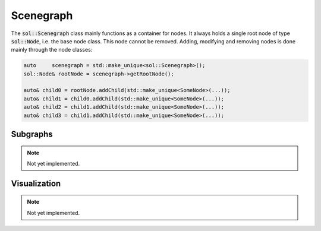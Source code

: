 Scenegraph
==========

The :code:`sol::Scenegraph` class mainly functions as a container for nodes. It always holds a single root node of type
:code:`sol::Node`, i.e. the base node class. This node cannot be removed. Adding, modifying and removing nodes is done
mainly through the node classes:

.. code-block:: cpp
    
    auto     scenegraph = std::make_unique<sol::Scenegraph>();
    sol::Node& rootNode = scenegraph->getRootNode();

    auto& child0 = rootNode.addChild(std::make_unique<SomeNode>(...));
    auto& child1 = child0.addChild(std::make_unique<SomeNode>(...));
    auto& child2 = child1.addChild(std::make_unique<SomeNode>(...));
    auto& child3 = child1.addChild(std::make_unique<SomeNode>(...));

Subgraphs
---------

.. note::

    Not yet implemented.

Visualization
-------------

.. note::

    Not yet implemented.
